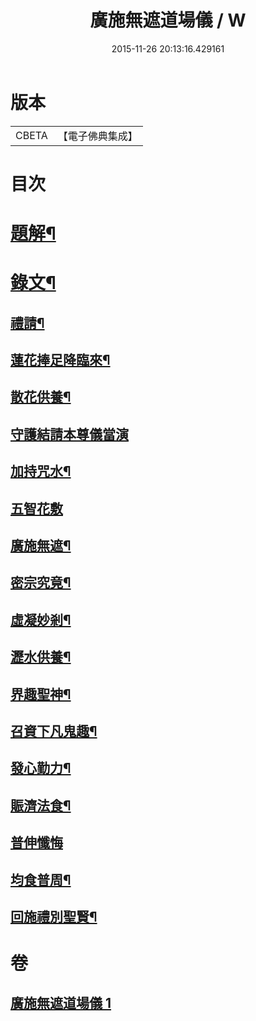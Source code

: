#+TITLE: 廣施無遮道場儀 / W
#+DATE: 2015-11-26 20:13:16.429161
* 版本
 |     CBETA|【電子佛典集成】|

* 目次
* [[file:KR6v0066_001.txt::001-0360a3][題解¶]]
* [[file:KR6v0066_001.txt::001-0360a19][錄文¶]]
** [[file:KR6v0066_001.txt::001-0360a20][禮請¶]]
** [[file:KR6v0066_001.txt::0361a14][蓮花捧足降臨來¶]]
** [[file:KR6v0066_001.txt::0361a16][散花供養¶]]
** [[file:KR6v0066_001.txt::0361a25][守護結請本尊儀當演]]
** [[file:KR6v0066_001.txt::0362a13][加持咒水¶]]
** [[file:KR6v0066_001.txt::0362a23][五智花敷]]
** [[file:KR6v0066_001.txt::0363a10][廣施無遮¶]]
** [[file:KR6v0066_001.txt::0364a4][密宗究竟¶]]
** [[file:KR6v0066_001.txt::0364a16][虛凝妙剎¶]]
** [[file:KR6v0066_001.txt::0365a14][瀝水供養¶]]
** [[file:KR6v0066_001.txt::0366a3][界趣聖神¶]]
** [[file:KR6v0066_001.txt::0368a2][召資下凡鬼趣¶]]
** [[file:KR6v0066_001.txt::0369a2][發心勤力¶]]
** [[file:KR6v0066_001.txt::0369a20][賑濟法食¶]]
** [[file:KR6v0066_001.txt::0370a20][普伸懺悔]]
** [[file:KR6v0066_001.txt::0371a10][均食普周¶]]
** [[file:KR6v0066_001.txt::0371a14][回施禮別聖賢¶]]
* 卷
** [[file:KR6v0066_001.txt][廣施無遮道場儀 1]]
